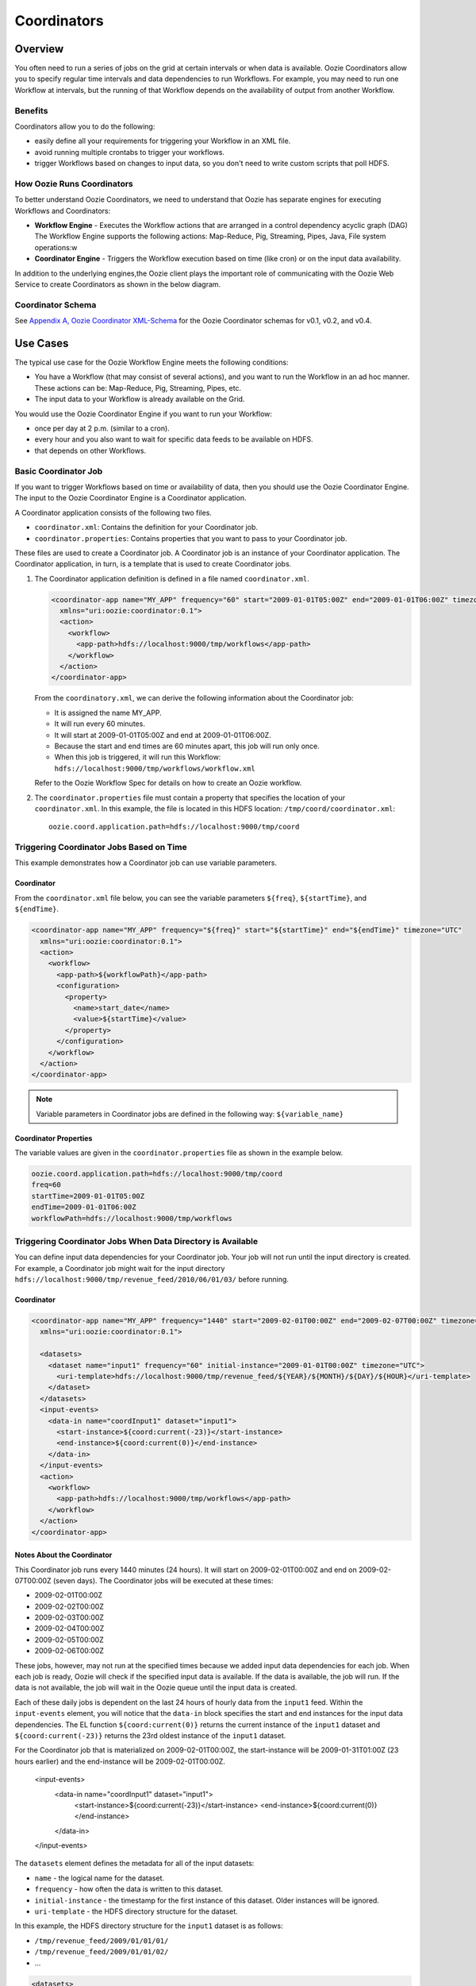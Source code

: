 Coordinators
============

.. 04/20/15: Rewrote.
.. 05/15/15: Edited.

Overview
--------

You often need to run a series of jobs on the grid at certain intervals or when data is available. 
Oozie Coordinators allow you to specify regular time intervals and data dependencies to run
Workflows. For example, you may need to run one Workflow at intervals, but the running of that
Workflow depends on the availability of output from another Workflow. 

Benefits
~~~~~~~~

Coordinators allow you to do the following:

- easily define all your requirements for triggering your Workflow in an XML file.
- avoid running multiple crontabs to trigger your workflows.
- trigger Workflows based on changes to input data, so you don't need to write custom scripts that poll HDFS. 


How Oozie Runs Coordinators
~~~~~~~~~~~~~~~~~~~~~~~~~~~

To better understand Oozie Coordinators, we need to understand that Oozie has separate engines for
executing Workflows and Coordinators:

- **Workflow Engine** - Executes the Workflow actions that are arranged in a control dependency acyclic graph (DAG)
  The Workflow Engine supports the following actions: Map-Reduce, Pig, Streaming, Pipes, Java, File system operations:w

- **Coordinator Engine** - Triggers the Workflow execution based on time (like cron)
  or on the input data availability.

In addition to the underlying engines,the Oozie client plays the important role of communicating with 
the Oozie Web Service to create Coordinators as shown in the below diagram.

.. image:: images/coord_overview.jpg
   :height: 316px
   :width: 753 px
   :scale: 95 %
   :alt: Oozie Technology Stack
   :align: right

Coordinator Schema
~~~~~~~~~~~~~~~~~~

See `Appendix A, Oozie Coordinator XML-Schema <http://kryptonitered-oozie.red.ygrid.yahoo.com%3A4080%2Foozie%2Fdocs%2FCoordinatorFunctionalSpec.html%23Oozie_Coordinator_Schema_0.4&sa=D&sntz=1&usg=AFQjCNFJPfF_GnDDApd_K3Lpj-6Y4z3LFg>`_ for the Oozie Coordinator schemas for v0.1, v0.2, and v0.4.

Use Cases
---------

The typical use case for the Oozie Workflow Engine meets the following conditions:

- You have a Workflow (that may consist of several actions), and you want to run the Workflow in an ad hoc manner.
  These actions can be: Map-Reduce, Pig, Streaming, Pipes, etc.
- The input data to your Workflow is already available on the Grid.

You would use the Oozie Coordinator Engine if you want to run your Workflow:

- once per day at 2 p.m. (similar to a cron).
- every hour and you also want to wait for specific data feeds to be available on HDFS.
- that depends on other Workflows.

Basic Coordinator Job
~~~~~~~~~~~~~~~~~~~~~

If you want to trigger Workflows based on time or availability of data, then you should use the Oozie Coordinator Engine.
The input to the Oozie Coordinator Engine is a Coordinator application.

A Coordinator application consists of the following two files.

- ``coordinator.xml``: Contains the definition for your Coordinator job.
- ``coordinator.properties``: Contains properties that you want to pass to your Coordinator job.

These files are used to create a Coordinator job. A Coordinator job is an instance 
of your Coordinator application. The Coordinator application, in turn, is a template that is 
used to create Coordinator jobs.

#. The Coordinator application definition is defined in a file named ``coordinator.xml``.

   .. code-block:: xml

      <coordinator-app name="MY_APP" frequency="60" start="2009-01-01T05:00Z" end="2009-01-01T06:00Z" timezone="UTC" 
        xmlns="uri:oozie:coordinator:0.1">
        <action>
          <workflow>
            <app-path>hdfs://localhost:9000/tmp/workflows</app-path>
          </workflow>
        </action>     
      </coordinator-app>

   From the ``coordinatory.xml``, we can derive the following information about the Coordinator job:

   - It is assigned the name MY_APP.
   - It will run every 60 minutes.
   - It will start at 2009-01-01T05:00Z and end at 2009-01-01T06:00Z. 
   - Because the start and end times are 60 minutes apart, this job will run only once.
   - When this job is triggered, it will run this Workflow: ``hdfs://localhost:9000/tmp/workflows/workflow.xml``

   Refer to the Oozie Workflow Spec for details on how to create an Oozie workflow.

#. The ``coordinator.properties`` file must contain a property that specifies the location of your ``coordinator.xml``.
   In this example, the file is located in this HDFS location: ``/tmp/coord/coordinator.xml``::

       oozie.coord.application.path=hdfs://localhost:9000/tmp/coord

Triggering Coordinator Jobs Based on Time
~~~~~~~~~~~~~~~~~~~~~~~~~~~~~~~~~~~~~~~~~

This example demonstrates how a Coordinator job can use variable parameters.

Coordinator
***********

From the ``coordinator.xml`` file below, you can see the variable parameters ``${freq}``,
``${startTime}``, and ``${endTime}``. 

.. code-block:: xml

   <coordinator-app name="MY_APP" frequency="${freq}" start="${startTime}" end="${endTime}" timezone="UTC" 
     xmlns="uri:oozie:coordinator:0.1">
     <action>
       <workflow>
         <app-path>${workflowPath}</app-path>
         <configuration>
           <property>
             <name>start_date</name>
             <value>${startTime}</value>
           </property>
         </configuration>
       </workflow>
     </action>     
   </coordinator-app>

.. note:: Variable parameters in Coordinator jobs are defined in the 
          following way: ``${variable_name}``

Coordinator Properties
**********************

The variable values are given in the ``coordinator.properties`` file as 
shown in the example below.

.. code-block:: bash

   oozie.coord.application.path=hdfs://localhost:9000/tmp/coord
   freq=60
   startTime=2009-01-01T05:00Z
   endTime=2009-01-01T06:00Z
   workflowPath=hdfs://localhost:9000/tmp/workflows

Triggering Coordinator Jobs When Data Directory is Available
~~~~~~~~~~~~~~~~~~~~~~~~~~~~~~~~~~~~~~~~~~~~~~~~~~~~~~~~~~~~

You can define input data dependencies for your Coordinator job. Your job will not run until the input directory is created.
For example, a Coordinator job might wait for the input directory ``hdfs://localhost:9000/tmp/revenue_feed/2010/06/01/03/``
before running.

Coordinator
***********

.. code-block:: xml

   <coordinator-app name="MY_APP" frequency="1440" start="2009-02-01T00:00Z" end="2009-02-07T00:00Z" timezone="UTC" 
     xmlns="uri:oozie:coordinator:0.1">
   
     <datasets>
       <dataset name="input1" frequency="60" initial-instance="2009-01-01T00:00Z" timezone="UTC">
         <uri-template>hdfs://localhost:9000/tmp/revenue_feed/${YEAR}/${MONTH}/${DAY}/${HOUR}</uri-template>
       </dataset>
     </datasets>
     <input-events>
       <data-in name="coordInput1" dataset="input1">
         <start-instance>${coord:current(-23)}</start-instance>
         <end-instance>${coord:current(0)}</end-instance>
       </data-in>
     </input-events>
     <action>
       <workflow>
         <app-path>hdfs://localhost:9000/tmp/workflows</app-path>
       </workflow>
     </action>     
   </coordinator-app>

Notes About the Coordinator
***************************

This Coordinator job runs every 1440 minutes (24 hours).
It will start on 2009-02-01T00:00Z and end on 2009-02-07T00:00Z (seven days). The Coordinator jobs 
will be executed at these times:

- 2009-02-01T00:00Z
- 2009-02-02T00:00Z
- 2009-02-03T00:00Z
- 2009-02-04T00:00Z
- 2009-02-05T00:00Z
- 2009-02-06T00:00Z

These jobs, however, may not run at the specified times because we added input data 
dependencies for each job. When each job is ready, Oozie will check if the 
specified input data is available. If the data is available, the job will run.
If the data is not available, the job will wait in the Oozie queue until the 
input data is created.

Each of these daily jobs is dependent on the last 24 hours of hourly data from the 
``input1`` feed. Within the ``input-events`` element, you will notice that the ``data-in`` 
block specifies the start and end instances for the input data dependencies.
The EL function ``${coord:current(0)}`` returns the current instance of the ``input1`` dataset
and ``${coord:current(-23)}`` returns the 23rd oldest instance of the ``input1`` dataset.

For the Coordinator job that is materialized on 2009-02-01T00:00Z, the start-instance will be 2009-01-31T01:00Z (23 hours earlier) 
and the end-instance will be 2009-02-01T00:00Z.

   <input-events>
      <data-in name="coordInput1" dataset="input1">
          <start-instance>${coord:current(-23)}</start-instance>
          <end-instance>${coord:current(0)}</end-instance>
      </data-in>
   </input-events>

The ``datasets`` element defines the metadata for all of the input datasets:

- ``name`` - the logical name for the dataset.
- ``frequency`` - how often the data is written to this dataset.
- ``initial-instance`` - the timestamp for the first instance of this dataset. Older instances will be ignored.
- ``uri-template`` - the HDFS directory structure for the dataset.

In this example, the HDFS directory structure for the ``input1`` dataset is as follows:

- ``/tmp/revenue_feed/2009/01/01/01/``
- ``/tmp/revenue_feed/2009/01/01/02/``
- ...

.. code-block:: xml

   <datasets>
     <dataset name="input1" frequency="60" initial-instance="2009-01-01T00:00Z" timezone="UTC">
       <uri-template>hdfs://localhost:9000/tmp/revenue_feed/${YEAR}/${MONTH}/${DAY}/${HOUR}</uri-template>
     </dataset>
   </datasets>

.. _trigger_coord-data_available:

Triggering Coordinator Jobs When Data File is Available      
~~~~~~~~~~~~~~~~~~~~~~~~~~~~~~~~~~~~~~~~~~~~~~~~~~~~~~~

You can define input data dependencies for your Coordinator job. Your job will not run until the input file is created.
For example, the Coordinator job could wait for the input file ``hdfs://localhost:9000/tmp/revenue_feed/2010/06/01/03/trigger.dat``
to be created before running.


Coordinator XML File
********************

The ``done-flag`` element specifies the data dependency that triggers the Oozie job to run. The default value
for ``done-flag`` is ``_SUCCESS``, so if ``done-flag`` is not specified, the Oozie job will wait for the
a file such as ``/tmp/revenue_feed/2010/06/01/03/_SUCCESS`` before starting. You can also specify the
``done-flag`` element without a value, meaning that the existence of the directory defined
in ``uri-template`` indicates that the dataset is ready. See `Synchronous Datasets <https://kryptonitered-oozie.red.ygrid.yahoo.com:4443/oozie/docs/CoordinatorFunctionalSpec.html#a5.1._Synchronous_Datasets>`_ 
for a further explanation.

.. code-block:: xml

   <coordinator-app name="MY_APP" frequency="1440" start="2009-02-01T00:00Z" end="2009-02-07T00:00Z" timezone="UTC" 
     xmlns="uri:oozie:coordinator:0.1">
     <datasets>
       <dataset name="input1" frequency="60" initial-instance="2009-01-01T00:00Z" timezone="UTC">
         <uri-template>hdfs://localhost:9000/tmp/revenue_feed/${YEAR}/${MONTH}/${DAY}/${HOUR}</uri-template>
         <done-flag>trigger.dat</done-flag>
       </dataset>
     </datasets>
     <input-events>
       <data-in name="coordInput1" dataset="input1">
         <start-instance>${coord:current(-23)}</start-instance>
         <end-instance>${coord:current(0)}</end-instance>
       </data-in>
     </input-events>
     <action>
       <workflow>
         <app-path>hdfs://localhost:9000/tmp/workflows</app-path>
       </workflow>
     </action>     
   </coordinator-app>

.. Left off here on 04/20/15.

Coordinator Jobs That Use Rollups
~~~~~~~~~~~~~~~~~~~~~~~~~~~~~~~~~

In this use case, the Coordinator is invoked over a lengthy interval while data is aggregated 
over multiple previous instances from the last time the Coordinator was invoked. 
For example, you may have a Coordinator job that runs once per day, but it triggers
a Workflow that aggregates 24 instances of hourly data.


Coordinator XML File
********************

The key distinction of Coordinator XML files that use rollups is that the Coordinator runs more frequently 
than the dataset is aggregated. In the example below, the ``frequency`` 
attribute for the ``coordinator-app`` is ``1440``, and the ``frequency`` attribute for the 
``dataset`` is ``60``. 


.. code-block:: xml

   <coordinator-app name="MY_APP" frequency="1440" start="2009-02-01T00:00Z" end="2009-02-02T00:00Z" timezone="UTC" 
     xmlns="uri:oozie:coordinator:0.1">
     <datasets>
       <dataset name="input1" frequency="60" initial-instance="2009-01-01T00:00Z" timezone="UTC">
         <uri-template>hdfs://localhost:9000/tmp/revenue_feed/${YEAR}/${MONTH}/${DAY}/${HOUR}</uri-template>
       </dataset>
     </datasets>
     <input-events>
       <data-in name="coordInput1" dataset="input1">
         <start-instance>${coord:current(-23)}</start-instance>
         <end-instance>${coord:current(0)}</end-instance>
       </data-in>
     </input-events>
     <action>
       <workflow>
         <app-path>hdfs://localhost:9000/tmp/workflows</app-path>
         <!-- You can define properties that you want to pass to your workflow here -->
         <!-- The input_files variable will contain the hdfs path for the 24 input files -->
         <configuration>
           <property>
             <name>input_files</name>
             <value>${coord:dataIn('coordInput1')}</value>
           </property>
         </configuration>
       </workflow>
     </action>     
   </coordinator-app>


Coordinator Jobs That Use Sliding Windows
~~~~~~~~~~~~~~~~~~~~~~~~~~~~~~~~~~~~~~~~~

This is a specific use case where the Coordinator is invoked frequently 
and data is aggregated over multiple overlapping previous instances.
For example, you may have a Coordinator job that runs every five minutes and triggers a 
Workflow that looks up the last 60 minutes of data. 
Because the job frequency is less than the input frequency, the window
of time for taking input file overlaps (i.e., input files are
used across multiple instances).

Coordinator XML File
********************

The key distinction of Coordinator XML files that use sliding windows is that the frequency of the
Coordinator is less than the frequency of the dataset. In the example below, the ``frequency`` 
attribute for the ``coordinator-app`` is ``5``, and the ``frequency`` attribute for the ``dataset``
is ``15``. 

.. code-block:: xml

   <coordinator-app name="MY_APP" frequency="5" start="2009-02-01T00:00Z" end="2009-02-02T00:00Z" timezone="UTC" 
     xmlns="uri:oozie:coordinator:0.1">
     <datasets>
       <dataset name="input1" frequency="15" initial-instance="2009-01-01T00:00Z" timezone="UTC">
         <uri-template>hdfs://localhost:9000/tmp/revenue_feed/${YEAR}/${MONTH}/${DAY}/${HOUR}/${MINUTE}</uri-template>
       </dataset>
     </datasets>
     <input-events>
       <data-in name="coordInput1" dataset="input1">
         <start-instance>${coord:current(-3)}</start-instance>
         <end-instance>${coord:current(0)}</end-instance>
       </data-in>
     </input-events>
     <action>
       <workflow>
         <app-path>hdfs://localhost:9000/tmp/workflows</app-path>
         <!-- You can define properties that you want to pass to your workflow here -->
         <!-- The input_files variable will contain the hdfs path for the most recent 4 input files -->
         <configuration>
           <property>
             <name>input_files</name>
             <value>${coord:dataIn('coordInput1')}</value>
           </property>
         </configuration>
       </workflow>
     </action>     
   </coordinator-app>

Coordinator Job to Create SLA Events
~~~~~~~~~~~~~~~~~~~~~~~~~~~~~~~~~~~~

You can configure Coordinator actions to record the events required to evaluate SLA compliance.
See `SLA Definition in Coordinator Action <https://kryptonitered-oozie.red.ygrid.yahoo.com:4443/oozie/docs/DG_SLAMonitoring.html#SLA_Definition_in_Coordinator_Action>`_ 
for more information.

Coordinator XML File
********************

For SLA compliance, your Coordinator XML should have specify the attribute ``xmlns:sla`` to define the ``sla`` namespace and then
include the ``<sla:info>`` element to record events and information as shown below.

.. code-block:: xml

   <coordinator-app xmlns="uri:oozie:coordinator:0.4" xmlns:sla="uri:oozie:sla:0.2" name="sla_coord" frequency="60" start="2009-03-06T010:00Z" end="2009-03-06T11:00Z" timezone="America/Los_Angeles">
     <controls>
       <timeout>10</timeout>
       <concurrency>2</concurrency>
       <execution>LIFO</execution>
     </controls>
     <datasets> </datasets>
     <action>
       <workflow>
         <app-path>hdfs://localhost:9000/tmp/kamrul/workflows/sla-map-reduce</app-path>
         <configuration>
           <property>
             <name>TEST </name>
             <value> ${coord:nominalTime()} </value>
           </property>
         </configuration>
       </workflow>
       <sla:info>
         <sla:app-name>test-app</sla:app-name>
         <sla:nominal-time>${coord:nominalTime()}</sla:nominal-time>
         <sla:should-start>${5 * MINUTES}</sla:should-start>
         <sla:should-end>${2 * HOURS}</sla:should-end>
         <sla:notification-msg>Notifying User for ${coord:nominalTime()} nominal time</sla:notification-msg>
         <sla:alert-contact>www@yahoo.com</sla:alert-contact>
         <sla:dev-contact>abc@yahoo.com</sla:dev-contact>
         <sla:qa-contact>abc@yahoo.com</sla:qa-contact>
         <sla:se-contact>abc@yahoo.com</sla:se-contact>
         <sla:alert-frequency>LAST_HOUR</sla:alert-frequency>
         <sla:alert-percentage>80</sla:alert-percentage>
       </sla:info>
     </action>
   </coordinator-app>

.. _coord_explanation:

Explanation of Coordinator
**************************

Each Coordinator action will create at least three events for normal processing.

- The event ``CREATED`` specifies that the Coordinator action is registered for SLA tracking.
- When the action starts executing, an event record of type ``STARTED`` is inserted into ``sla_event`` table..
- Finally when an action finishes, event of type either ``SUCCEEDED/KILLED/FAILED`` is generated.

See SLA Tracking:Event Status <https://kryptonitered-oozie.red.ygrid.yahoo.com:4443/oozie/docs/DG_SLAMonitoring.html#Event_Status>`_ 
and `SLA Tracking: SLA Status <https://kryptonitered-oozie.red.ygrid.yahoo.com:4443/oozie/docs/DG_SLAMonitoring.html#SLA_Status>`_ 
for more details.

Coordinator Job With Timeouts
~~~~~~~~~~~~~~~~~~~~~~~~~~~~~

A Coordinator job will timeout if it has not run within the specified amount of time.
Refer to the ``timeout`` element.

Coordinator XML File
********************

The ``timeout`` element is used to specify how many minutes to wait until the
the Coordinator times out.

.. code-block:: xml

   <coordinator-app name="END2END-20" frequency="${coord:days(1)}" 
     start="${start}" end="${end}" timezone="${timezone}" 
     xmlns="uri:oozie:coordinator:0.1">
     <controls>
       <timeout>10</timeout> <!-- timeout if Coordinator action is not run after 10 minutes --!>
       <concurrency>4</concurrency>
     </controls>  
     <datasets>
       <dataset name="din" frequency="${coord:hours(10)}"
         initial-instance="${ds_start}" timezone="${timezone}">
         <uri-template>${baseFsURI}/${YEAR}/${MONTH}/${DAY}/${HOUR}/${MINUTE}</uri-template>
         <done-flag>HELLO</done-flag>
       </dataset>
       <dataset name="dout" frequency="${coord:minutes(300)}"
         initial-instance="${ds_start}" timezone="${timezone}">
         <uri-template>${baseFsURI}/${YEAR}/${MONTH}/${DAY}/${HOUR}/${MINUTE}</uri-template>
       </dataset>
     </datasets>
     <input-events>
       <data-in name="IN1" dataset="din">
         <instance>${coord:current(-1)}</instance>
       </data-in> 
     </input-events>
     <output-events>
       <data-out name="OUT" dataset="dout">
         <instance>${coord:current(1)}</instance>
       </data-out> 
     </output-events>
     <action>
       <workflow>
         <app-path>${wf_app_path}</app-path>
         <configuration>
           <property>
             <name>jobTracker</name>
             <value>${jobTracker}</value>
           </property>
           <property>
             <name>nameNode</name>
             <value>${nameNode}</value>
           </property>
           <property>
             <name>queueName</name>
             <value>${queueName}</value>
           </property>
           <property>
             <name>inputDir</name>
             <value>${coord:dataIn('IN1')}</value>
           </property>
           <property>
             <name>outputDir</name>
             <value>${coord:dataOut('OUT')}</value>
           </property>
         </configuration>
       </workflow>
     </action>     
   </coordinator-app>

Coordinator Job With Specific Input File Dependency
~~~~~~~~~~~~~~~~~~~~~~~~~~~~~~~~~~~~~~~~~~~~~~~~~~~

A Coordinator action can be triggered when a specific file exists in HDFS.
The file dependency is specified by the ``done-flag`` element.

If the ``done-flag`` element is not used or has an empty value, then Oozie configures 
Hadoop to create a  ``_SUCCESS`` file in the output directory.


Coordinator XML File
********************

Based on the Coordinator XML below, the Coordinator executes the application 
``END2END-20`` when the directory specified by ``<uri-template>``
has the file ``HELLO`` (value given for ``<done-flag>``).

.. code-block:: xml

   <coordinator-app name="END2END-20" frequency="${coord:days(1)}" 
     start="${start}" end="${end}" timezone="${timezone}" 
     xmlns="uri:oozie:coordinator:0.1">
     <controls>
       <timeout>10</timeout>
       <concurrency>6</concurrency>
       <execution>FIFO</execution>
     </controls>  
     <datasets>
       <dataset name="din" frequency="${coord:hours(10)}"
         initial-instance="${ds_start}" timezone="${timezone}">
         <uri-template>${baseFsURI}/${YEAR}/${MONTH}/${DAY}/${HOUR}/${MINUTE}</uri-template>
         <done-flag>HELLO</done-flag>
       </dataset>
       <dataset name="dout" frequency="${coord:minutes(300)}"
         initial-instance="${ds_start}" timezone="${timezone}">
         <uri-template>${baseFsURI}/${YEAR}/${MONTH}/${DAY}/${HOUR}/${MINUTE}</uri-template>
       </dataset>
     </datasets>
     <input-events>
       <data-in name="IN1" dataset="din">
         <instance>${coord:current(-1)}</instance>
       </data-in> 
     </input-events>
     <output-events>
       <data-out name="OUT" dataset="dout">
         <instance>${coord:current(1)}</instance>
       </data-out> 
     </output-events>
     <action>
       <workflow>
         <app-path>${wf_app_path}</app-path>
         <configuration>
           <property>
             <name>inputDir</name>
             <value>${coord:dataIn('IN1')}</value>
           </property>
           <property>
             <name>outputDir</name>
             <value>${coord:dataOut('OUT')}</value>
           </property>
         </configuration>
       </workflow>
     </action>     
   </coordinator-app>

Coordinator Job With Expression Language (EL) Functions
~~~~~~~~~~~~~~~~~~~~~~~~~~~~~~~~~~~~~~~~~~~~~~~~~~~~~~~

The following example uses the following EL functions:

- `coord:latest <http://oozie.apache.org/docs/3.3.2/CoordinatorFunctionalSpec.html#a6.6.6._coord:latestint_n_EL_Function_for_Synchronous_Datasets>`_
- `coord:current <http://oozie.apache.org/docs/3.3.2/CoordinatorFunctionalSpec.html#a6.6.1._coord:currentint_n_EL_Function_for_Synchronous_Datasets>`_
- `coord:days <http://oozie.apache.org/docs/3.3.2/CoordinatorFunctionalSpec.html#a4.4.1._The_coord:daysint_n_and_coord:endOfDaysint_n_EL_functions>`_
- `coord:hours <http://oozie.apache.org/docs/3.3.2/CoordinatorFunctionalSpec.html#a6.6.3._coord:hoursInDayint_n_EL_Function_for_Synchronous_Datasets>`_
- `coord:hoursInDay <http://oozie.apache.org/docs/3.3.2/CoordinatorFunctionalSpec.html#a6.6.3._coord:hoursInDayint_n_EL_Function_for_Synchronous_Datasets>`_

Coordinator XML File
********************

.. code-block:: xml

   <coordinator-app xmlns="uri:oozie:coordinator:0.4" xmlns:sla="uri:oozie:sla:0.2" 
     name="ABF1_region_session_base_coord" frequency="${coord:days(1)}" 
     start="${start}" end="${end}" timezone="America/New_York">
   
     <datasets>
       <include>${include_ds_files}</include>
       <dataset name="ABF1_regular" frequency="${coord:hours(1)}" 
         initial-instance="${ds_start1}"  timezone="America/New_York">
         <uri-template>${baseFsURI}/${YEAR}${MONTH}${DAY}${HOUR}${MINUTE}/regular</uri-template>
       </dataset>
       <dataset name="ABF1_late" frequency="${coord:hours(1)}" 
         initial-instance="${ds_start1}"  timezone="America/New_York">
         <uri-template>${baseFsURI}/${YEAR}${MONTH}${DAY}${HOUR}${MINUTE}/late</uri-template>
       </dataset>
       <dataset name="region_session_base" frequency="${coord:days(1)}" 
         initial-instance="${ds_start1}"  timezone="America/New_York">
         <uri-template>${baseFsURI}/${YEAR}${MONTH}${DAY}/5/</uri-template>
       </dataset>
     </datasets>
     <input-events>
       <data-in name="input_regular" dataset="ABF1_regular">
         <start-instance>${coord:current(-(coord:hoursInDay(0) - 23)-3)}</start-instance>
         <end-instance>${coord:current(-3)}</end-instance>
       </data-in>
       <data-in name="input_late" dataset="ABF1_late">
         <start-instance>${coord:current(-(coord:hoursInDay(0) - 23)-3)}</start-instance>
         <end-instance>${coord:current(-3)}</end-instance>
       </data-in>
       <data-in name="input_metadata_tz" dataset="metadata_tz">
         <instance>${coord:latest(0)}</instance>
       </data-in>
       <data-in name="input_metadata_domain_property" dataset="metadata_domain_property">
         <instance>${coord:latest(0)}</instance>
       </data-in>
       <data-in name="input_metadata_property" dataset="metadata_property">
         <instance>${coord:latest(0)}</instance>
       </data-in>
       <data-in name="input_metadata_dim_page" dataset="metadata_dim_page">
         <instance>${coord:latest(0)}</instance>
       </data-in>
     </input-events>
     <output-events>
       <data-out name="OUT" dataset="region_session_base">
         <instance>${coord:current(0)}</instance>
       </data-out>
     </output-events>
     <action>
       <workflow>
         <app-path>${wf_app_path}</app-path>
         <configuration>
           <property>
             <name>jobTracker</name>
             <value>${jobTracker}</value>
           </property>
           <property>
             <name>nameNode</name>
             <value>${nameNode}</value>
           </property>
           <property>
             <name>queueName</name>
             <value>${queueName}</value>
           </property>
           <property>
             <name>inputDir</name>
             <value>${coord:dataIn('input_regular')},${coord:dataIn('input_late')},${coord:dataIn('input_metadata_tz')},${coord:dataIn('input_metadata_domain_property')},${coord:dataIn('input_metadata_property')}</value>
           </property>
           <property>
             <name>outputDir</name>
             <value>${coord:dataOut('OUT')}</value>
           </property>
         </configuration>
       </workflow>
     </action>
   </coordinator-app>

Use Sync Mode to Simulate Async Datasets
~~~~~~~~~~~~~~~~~~~~~~~~~~~~~~~~~~~~~~~~ 

Users can use sync mode to simulate async datasets: actions run when input data 
is available. In contrast, actions wait until they time out if the input data is not available. 
(Note, in catch-up mode, actions never time out). 

To use this approach, users must specify the minimum frequency of generating data instances. 
The following example shows how to simulate an async dataset where data instances 
are generated every five minutes at the minimum. Actions time out after 10 minutes 
under the current mode if they do not have data instances to run on.

.. note:: The downside is there will be too many actions created 
          doing nothing but waiting. This is particularly true when large time gaps exist 
          between any two consecutive data instances.

Coordinator XML File
********************

The sync mode is configured by setting ``${min_frequency}`` for the ``frequency`` attribute of
the dataset. 

.. code-block:: xml

   <coordinator-app name="MY_APP" frequency="${frequency}" start="${start}" end="${end}" timezone="${timezone}"
                    xmlns="uri:oozie:coordinator:0.1">
     <controls>
       <timeout>10</timeout>
     </controls> 
     <datasets>
       <dataset name="din1" frequency="${min_frequency}" initial-instance="${start}" timezone="${timezone}">
         <uri-template>hdfs://localhost:9000/tmp/oozie/${YEAR}/${MONTH}/${DAY}/${HOUR}/${MINUTE}</uri-template>
       </dataset>
     </datasets>
     <input-events>
       <data-in name="din1" dataset="din1">
         <instance>${coord:current(0)}</instance>
       </data-in> 
     </input-events>
     <action>
       <workflow>
         <app-path>hdfs://localhost:9000/user/oozie/examples/workflows/map-reduce</app-path>
       </workflow>
     </action>
   </coordinator-app>

Coordinator Job Properties
**************************

You define the parameterized variables in ``coodinator.properties`` that can be referenced from ``coordinator.xml``.

.. code-block:: properties

   oozie.coord.application.path=hdfs://localhost:9000/user/oozie/examples/coordinator
   frequency=5
   min_frequency=5
   start=2010-07-30T23:00Z
   end=2010-07-30T23:25Z
   timezone=UTC

Coordinator Commands
--------------------

The following sections describe the basic Oozie client commands for running Coordinators.
See also :ref:`Oozie Client <oozie_client>` and the  
`Command Line Interface Utilities documentation <http://kryptonitered-oozie.red.ygrid.yahoo.com:4080/oozie/docs/DG_CommandLineTool.html>`_.

Submit a Job
~~~~~~~~~~~~

The Oozie command below submits a Coordinator job on the Axonite Blue Grid.
On success, an Oozie ID is returned. In this example, the Oozie ID is ``0000004-091209145813488-oozie-dani-C``.

.. code-block:: bash

   $ export OOZIE_URL=https://kryptonitered-oozie.red.ygrid.yahoo.com:4443/oozie/
   $ oozie job -run -config coordinator.properties -auth kerberos
   job: 0000004-091209145813488-oozie-dani-C

Check Status of a Job
~~~~~~~~~~~~~~~~~~~~~

To check the status of your job, use the Oozie ID (which is returned at submission time)
as shown below.

.. code-block:: bash

   $ oozie job -info 0000004-091209145813488-oozie-dani-C -auth kerberos

   Job Id: 0000004-091209145813488-oozie-dani-C
   --------------------------------------------------------------------------------------------------------------
   Job Name      :  NAME                                                                    
   App Path      :  hdfs://localhost:9000/user/danielwo/coord/test1                         
   Status        :  PREP                                                                    
   --------------------------------------------------------------------------------------------------------------
   Action Number   Status      ID                                       created            
   1               RUNNING    0000004-091209145813488-oozie-dani-C   2009-12-09 22:58 +0000                      
   --------------------------------------------------------------------------------------------------------------

List All Jobs
~~~~~~~~~~~~~

You can check the status of all your Coordinator jobs
with the following command.

.. code-block:: bash

   $ oozie jobs -jobtype coord -auth kerberos

   Job ID                                   App Name       Status    Freq Unit         Started                 Next Materialized
   ------------------------------------------------------------------------------------------------------------------------------------
   0081769-150302094004234-oozie_KR-C       URSDemoToProfileServer-1.0.1.94-daily-dev-coordSUCCEEDED    1 DAY  2015-04-01 00:00 GMT    2015-04-02 00:00 GMT
   ------------------------------------------------------------------------------------------------------------------------------------
   0081766-150302094004234-oozie_KR-C       URSDemoToProfileServer-1.0.1.94-daily-dev-coordSUCCEEDED    1 DAY  2015-04-01 00:00 GMT    2015-04-02 00:00 GMT
   ------------------------------------------------------------------------------------------------------------------------------------
   0081741-150302094004234-oozie_KR-C       upstats_15-1.0.1.83-daily-dev-coordSUCCEEDED                1 DAY  2015-01-01 00:00 GMT    2015-01-02 00:00 GMT
   ------------------------------------------------------------------------------------------------------------------------------------
   0081691-150302104108145-oozie_KR-C       URSDemoToProfileServer-1.0.1.92-daily-dev-coordSUCCEEDED    1 DAY  2015-04-01 00:00 GMT    2015-04-02 00:00 GMT
   ------------------------------------------------------------------------------------------------------------------------------------
   0081686-150302094004234-oozie_KR-C       URSDemoToProfileServer-1.0.1.92-daily-dev-coordSUCCEEDED    1 DAY  2015-04-01 00:00 GMT    2015-04-02 00:00 GMT
   ------------------------------------------------------------------------------------------------------------------------------------
   0080497-150302104108145-oozie_KR-C       upstats_15-1.0.1.82-daily-dev-coordSUCCEEDED                1 DAY  2015-01-01 00:00 GMT    2015-01-02 00:00 GMT
   ------------------------------------------------------------------------------------------------------------------------------------
   0080237-150302104108145-oozie_KR-C       urs_user_metadata_extractor_daily-dev-coordSUCCEEDED        1 DAY  2015-03-08 00:00 GMT    2015-03-10 00:00 GMT
   ------------------------------------------------------------------------------------------------------------------------------------
   0080223-150302094004234-oozie_KR-C       urs_user_metadata_extractor_daily-dev-coordSUCCEEDED        1 DAY  2015-03-08 00:00 GMT    2015-03-10 00:00 GMT
   ------------------------------------------------------------------------------------------------------------------------------------
   0080212-150302094004234-oozie_KR-C       urs_user_metadata_extractor_daily-dev-coordSUCCEEDED        1 DAY  2015-03-08 00:00 GMT    2015-03-10 00:00 GMT
   ------------------------------------------------------------------------------------------------------------------------------------
   0080208-150302104108145-oozie_KR-C       upstats_15-1.0.1.81-daily-dev-coordSUCCEEDED                1 DAY  2015-01-01 00:00 GMT    2015-01-02 00:00 GMT
   ------------------------------------------------------------------------------------------------------------------------------------


Stop/Kill A Job
~~~~~~~~~~~~~~~

Killing a Coordinator job is the same as killing any Oozie job::

    $ oozie job -kill <oozie ID> -auth kerberos


